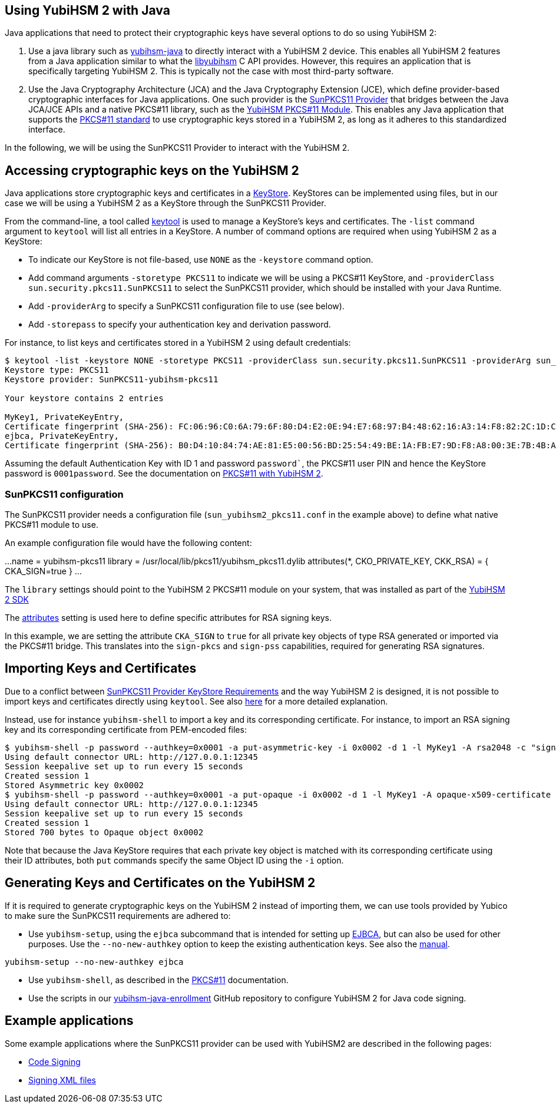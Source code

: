 == Using YubiHSM 2 with Java

Java applications that need to protect their cryptographic keys have several options to do so using YubiHSM 2:

1. Use a java library such as link:https://github.com/YubicoLabs/yubihsm-java/[yubihsm-java]
to directly interact with a YubiHSM 2 device. 
This enables all YubiHSM 2 features from a Java application similar to what the link:https://developers.yubico.com/yubihsm-shell/API_Documentation/yubihsm_8h.html[libyubihsm] C API provides.
However, this requires an application that is specifically targeting YubiHSM 2.
This is typically not the case with most third-party software.

2. Use the Java Cryptography Architecture (JCA) and the Java Cryptography Extension (JCE), which define provider-based cryptographic interfaces for Java applications. 
One such provider is the link:https://docs.oracle.com/en/java/javase/17/security/pkcs11-reference-guide1.html#GUID-6DA72F34-6C6A-4F7D-ADBA-5811576A9331[SunPKCS11 Provider]
that bridges between the Java JCA/JCE APIs and a native PKCS#11 library, such as the 
link:https://developers.yubico.com/yubihsm-shell/yubihsm-pkcs11.html[YubiHSM PKCS#11 Module].
This enables any Java application that supports the link:http://docs.oasis-open.org/pkcs11/pkcs11-base/v2.40/os/pkcs11-base-v2.40-os.html[PKCS#11 standard] to use cryptographic keys stored in a  YubiHSM 2, as long as it adheres to this standardized interface.

In the following, we will be using the SunPKCS11 Provider to interact with the YubiHSM 2.

== Accessing cryptographic keys on the YubiHSM 2

Java applications store cryptographic keys and certificates in a 
link:https://docs.oracle.com/en/java/javase/17/docs/api/java.base/java/security/KeyStore.html[KeyStore].
KeyStores can be implemented using files, but in our case we will be using a YubiHSM 2 as a KeyStore through the SunPKCS11 Provider.

From the command-line, a tool called link:https://docs.oracle.com/en/java/javase/17/docs/specs/man/keytool.html[keytool] is used to manage a KeyStore's keys and certificates.
The `-list` command argument to `keytool` will list all entries in a KeyStore.
A number of command options are required when using YubiHSM 2 as a KeyStore:

* To indicate our KeyStore is not file-based, use `NONE` as the `-keystore` command option.
* Add command arguments `-storetype PKCS11` to indicate we will be using a PKCS#11 KeyStore, and `-providerClass sun.security.pkcs11.SunPKCS11` to select the SunPKCS11 provider,
which should be installed with your Java Runtime.
* Add `-providerArg` to specify a SunPKCS11 configuration file to use (see below).
* Add `-storepass` to specify your authentication key and derivation password.

For instance, to list keys and certificates stored in a YubiHSM 2 using default credentials:

....
$ keytool -list -keystore NONE -storetype PKCS11 -providerClass sun.security.pkcs11.SunPKCS11 -providerArg sun_yubihsm2_pkcs11.conf -storepass 0001password
Keystore type: PKCS11
Keystore provider: SunPKCS11-yubihsm-pkcs11

Your keystore contains 2 entries

MyKey1, PrivateKeyEntry, 
Certificate fingerprint (SHA-256): FC:06:96:C0:6A:79:6F:80:D4:E2:0E:94:E7:68:97:B4:48:62:16:A3:14:F8:82:2C:1D:C9:D9:6A:69:4F:89:64
ejbca, PrivateKeyEntry, 
Certificate fingerprint (SHA-256): B0:D4:10:84:74:AE:81:E5:00:56:BD:25:54:49:BE:1A:FB:E7:9D:F8:A8:00:3E:7B:4B:A9:29:9F:B6:C3:78:72
....

Assuming the default Authentication Key with ID 1 and password `password``, the PKCS#11 user PIN and hence the KeyStore password is `0001password`.
See the documentation on link:https://developers.yubico.com/YubiHSM2/Component_Reference/PKCS_11/[PKCS#11 with YubiHSM 2].

=== SunPKCS11 configuration

The SunPKCS11 provider needs a configuration file (`sun_yubihsm2_pkcs11.conf` in the example above) to define what native PKCS#11 module to use.

An example configuration file would have the following content:

...
name = yubihsm-pkcs11
library = /usr/local/lib/pkcs11/yubihsm_pkcs11.dylib
attributes(*, CKO_PRIVATE_KEY, CKK_RSA) = {
  CKA_SIGN=true
}
...

The `library` settings should point to the YubiHSM 2 PKCS#11 module on your system, that was installed as part of the
link:https://developers.yubico.com/YubiHSM2/Releases/[YubiHSM 2 SDK]

The 
link:https://docs.oracle.com/en/java/javase/11/security/pkcs11-reference-guide1.html#GUID-C4ABFACB-B2C9-4E71-A313-79F881488BB9__PKCS11-ATTRIBUTES-CONFIGURATION[attributes]
setting is used here to define specific attributes for RSA signing keys.

In this example, we are setting the attribute `CKA_SIGN` to `true` for all private key objects of type RSA generated or imported via the PKCS#11 bridge.
This translates into the `sign-pkcs` and `sign-pss` capabilities, required for generating RSA signatures.

== Importing Keys and Certificates

Due to a conflict between
link:https://docs.oracle.com/en/java/javase/17/security/pkcs11-reference-guide1.html#GUID-F068390B-EB41-48A0-A713-B4CBCC72285D[SunPKCS11 Provider KeyStore Requirements]
and the way YubiHSM 2 is designed, it is not possible to import keys and certificates directly using `keytool`.
See also link:https://developers.yubico.com/YubiHSM2/Component_Reference/PKCS_11/[here] for a more detailed explanation.

Instead, use for instance `yubihsm-shell` to import a key and its corresponding certificate.
For instance, to import an RSA signing key and its corresponding certificate from PEM-encoded files:

....
$ yubihsm-shell -p password --authkey=0x0001 -a put-asymmetric-key -i 0x0002 -d 1 -l MyKey1 -A rsa2048 -c "sign-pkcs,sign-pss,sign-attestation-certificate" --informat=PEM --in signing-key.pem
Using default connector URL: http://127.0.0.1:12345
Session keepalive set up to run every 15 seconds
Created session 1
Stored Asymmetric key 0x0002
$ yubihsm-shell -p password --authkey=0x0001 -a put-opaque -i 0x0002 -d 1 -l MyKey1 -A opaque-x509-certificate -c sign-pkcs,sign-pss,sign-attestation-certificate --informat=PEM --in signing-crt.pem
Using default connector URL: http://127.0.0.1:12345
Session keepalive set up to run every 15 seconds
Created session 1
Stored 700 bytes to Opaque object 0x0002
....

Note that because the Java KeyStore requires that each private key object is matched with its corresponding certificate using their ID attributes, both `put` commands specify the same Object ID using the `-i` option.

== Generating Keys and Certificates on the YubiHSM 2

If it is required to generate cryptographic keys on the YubiHSM 2 instead of importing them, we can use tools provided by Yubico to make sure the SunPKCS11 requirements are adhered to:

* Use `yubihsm-setup`, using the `ejbca` subcommand that is intended for setting up link:https://www.ejbca.org/[EJBCA], but can also be used for other purposes. Use the `--no-new-authkey` option to keep the existing authentication keys.
See also the link:https://developers.yubico.com/yubihsm-setup/Manuals/yubihsm-setup.1.html[manual].

....
yubihsm-setup --no-new-authkey ejbca
....

* Use `yubihsm-shell`, as described in the
link:https://developers.yubico.com/YubiHSM2/Component_Reference/PKCS_11/[PKCS#11] documentation.

* Use the scripts in our
link:https://github.com/YubicoLabs/yubihsm-java-enrollment[yubihsm-java-enrollment] GitHub repository to configure YubiHSM 2 for Java code signing.

== Example applications

Some example applications where the SunPKCS11 provider can be used with YubiHSM2 are described in the following pages:

* link:JAR_signing_with_YubiHSM2.adoc[Code Signing]
* link:XML_signing_with_YubiHSM2.adoc[Signing XML files]
